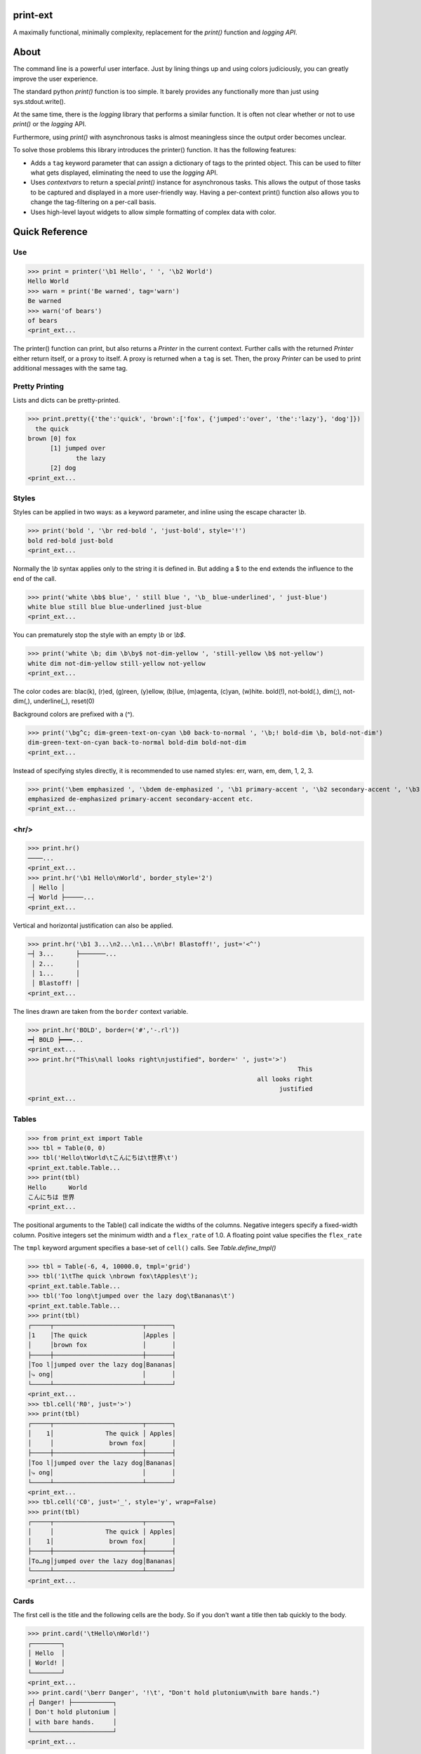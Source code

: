 print-ext
=========

A maximally functional, minimally complexity, replacement for the `print()` function and `logging API`.


About
=====

The command line is a powerful user interface.  Just by lining things up and using colors judiciously, you can greatly improve the user experience.

The standard python `print()` function is too simple.  It barely provides any functionally more than just using sys.stdout.write(). 

At the same time, there is the `logging` library that performs a similar function.  It is often not clear whether or not to use `print()` or the `logging` API.

Furthermore, using `print()` with asynchronous tasks is almost meaningless since the output order becomes unclear.

To solve those problems this library introduces the printer() function.  It has the following features:

* Adds a ``tag`` keyword parameter that can assign a dictionary of tags to the printed object.  This can be used to filter what gets displayed, eliminating the need to use the `logging` API.  
* Uses `contextvars` to return a special `print()` instance for asynchronous tasks.  This allows the output of those tasks to be captured and displayed in a more user-friendly way.  Having a per-context print() function also allows you to change the tag-filtering on a per-call basis.
* Uses high-level layout widgets to allow simple formatting of complex data with color.




Quick Reference
===============

Use
---

>>> print = printer('\b1 Hello', ' ', '\b2 World')
Hello World
>>> warn = print('Be warned', tag='warn')
Be warned
>>> warn('of bears')
of bears
<print_ext...

The printer() function can print, but also returns a `Printer` in the current context.
Further calls with the returned `Printer` either return itself, or a proxy to itself.
A proxy is returned when a ``tag`` is set.
Then, the proxy `Printer` can be used to print additional messages with the same tag.


Pretty Printing
---------------

Lists and dicts can be pretty-printed.

>>> print.pretty({'the':'quick', 'brown':['fox', {'jumped':'over', 'the':'lazy'}, 'dog']})
  the quick
brown [0] fox
      [1] jumped over
             the lazy
      [2] dog
<print_ext...



Styles
------

Styles can be applied in two ways: as a keyword parameter, and inline using the escape character `\\b`.  

>>> print('bold ', '\br red-bold ', 'just-bold', style='!')
bold red-bold just-bold
<print_ext...

Normally the `\\b` syntax applies only to the string it is defined in.  But adding a $ to the end extends
the influence to the end of the call.

>>> print('white \bb$ blue', ' still blue ', '\b_ blue-underlined', ' just-blue')
white blue still blue blue-underlined just-blue
<print_ext...


You can prematurely stop the style with an empty `\\b` or `\\b$`.

>>> print('white \b; dim \b\by$ not-dim-yellow ', 'still-yellow \b$ not-yellow')
white dim not-dim-yellow still-yellow not-yellow
<print_ext...


The color codes are: blac(k), (r)ed, (g)reen, (y)ellow, (b)lue, (m)agenta, (c)yan, (w)hite.  bold(!), not-bold(.), dim(;), not-dim(,), underline(_), reset(0)

Background colors are prefixed with a (^). 

>>> print('\bg^c; dim-green-text-on-cyan \b0 back-to-normal ', '\b;! bold-dim \b, bold-not-dim')
dim-green-text-on-cyan back-to-normal bold-dim bold-not-dim
<print_ext...


Instead of specifying styles directly, it is recommended to use named styles: err, warn, em, dem, 1, 2, 3.

>>> print('\bem emphasized ', '\bdem de-emphasized ', '\b1 primary-accent ', '\b2 secondary-accent ', '\b3 etc.')
emphasized de-emphasized primary-accent secondary-accent etc.
<print_ext...


<hr/>
-----

>>> print.hr()
────...
<print_ext...
>>> print.hr('\b1 Hello\nWorld', border_style='2')
 │ Hello │
─┤ World ├─────...
<print_ext...

Vertical and horizontal justification can also be applied.

>>> print.hr('\b1 3...\n2...\n1...\n\br! Blastoff!', just='<^')
─┤ 3...      ├───────...
 │ 2...      │
 │ 1...      │
 │ Blastoff! │
<print_ext...

The lines drawn are taken from the ``border`` context variable.

>>> print.hr('BOLD', border=('#','-.rl'))
━┥ BOLD ┝━━━...
<print_ext...
>>> print.hr("This\nall looks right\njustified", border=' ', just='>')
                                                                         This
                                                              all looks right
                                                                    justified
<print_ext...



Tables
------

>>> from print_ext import Table
>>> tbl = Table(0, 0)
>>> tbl('Hello\tWorld\tこんにちは\t世界\t')
<print_ext.table.Table...
>>> print(tbl)
Hello      World
こんにちは 世界
<print_ext...

The positional arguments to the Table() call indicate the widths of the columns.  Negative integers specify a fixed-width column.  Positive integers set the minimum width and a ``flex_rate`` of 1.0.  A floating point value specifies the ``flex_rate``

The ``tmpl`` keyword argument specifies a base-set of ``cell()`` calls.  See `Table.define_tmpl()`

>>> tbl = Table(-6, 4, 10000.0, tmpl='grid')
>>> tbl('1\tThe quick \nbrown fox\tApples\t');
<print_ext.table.Table...
>>> tbl('Too long\tjumped over the lazy dog\tBananas\t')
<print_ext.table.Table...
>>> print(tbl)
┌─────┬────────────────────────┬───────┐
│1    │The quick               │Apples │
│     │brown fox               │       │
├─────┼────────────────────────┼───────┤
│Too l│jumped over the lazy dog│Bananas│
│⤷ ong│                        │       │
└─────┴────────────────────────┴───────┘
<print_ext...
>>> tbl.cell('R0', just='>')
>>> print(tbl)
┌─────┬────────────────────────┬───────┐
│    1│              The quick │ Apples│
│     │               brown fox│       │
├─────┼────────────────────────┼───────┤
│Too l│jumped over the lazy dog│Bananas│
│⤷ ong│                        │       │
└─────┴────────────────────────┴───────┘
<print_ext...
>>> tbl.cell('C0', just='_', style='y', wrap=False)
>>> print(tbl)
┌─────┬────────────────────────┬───────┐
│     │              The quick │ Apples│
│    1│               brown fox│       │
├─────┼────────────────────────┼───────┤
│To…ng│jumped over the lazy dog│Bananas│
└─────┴────────────────────────┴───────┘
<print_ext...



Cards
-----

The first cell is the title and the following cells are the body.  So if you don't want a title then tab quickly to the body.

>>> print.card('\tHello\nWorld!')
┌────────┐
│ Hello  │
│ World! │
└────────┘
<print_ext...
>>> print.card('\berr Danger', '!\t', "Don't hold plutonium\nwith bare hands.")
┌┤ Danger! ├───────────┐
│ Don't hold plutonium │
│ with bare hands.     │
└──────────────────────┘
<print_ext...


Flex
----

A flex, like a Table, uses tab characters to move from cell to cell.

>>> print.flex('The\nquick brown fox\tJumps over the\n lazy', '\t dog')
The            Jumps over the dog
quick brown fox lazy
<print_ext...
>>> from print_ext import Bdr
>>> bdr = Bdr(border=('m:0001','-.r'), flex_rate=0)
>>> print.flex(bdr('\berr Error: '), '\t', 'The quick brown\nfox jumped over\nthe lazy\ndog.')
Error: │The quick brown
       │fox jumped over
       │the lazy
       │dog.
<print_ext...


Installation
============

.. code-block:: console
   
   $ pip install print-ext


.. image:: https://img.shields.io/pypi/v/print-ext.svg
   :target: https://pypi.org/project/print-ext


.. image:: https://img.shields.io/pypi/pyversions/print-ext.svg
   :target: https://pypi.org/project/print-ext



Design decisions
================

Mutable objects:
   It is nice to be able to call a widget multiple times ``tbl(...)`` to add more data.
   This causes some complications when you try to add some widget to multiple other widgets.

Process-global CVars:
   Context variables can be added to any widget even if it isn't aware of that CVar.
   If you write a custom widget that uses custom CVars then we need to be able to assign that variable on any widget.
   This means that there can't be any namespaces for the CVar names.
   If there is concern of name clashing then use prefix_based_namespacing.

Performance:
   This is designed for human consumption, so it is only fast enough that humans don't get impatient.
   It favors flexibility over performance.



Test
====

.. code-block:: console

   $ hatch shell
   $ pytest



License
=======

`print-ext` is distributed under the terms of the `MIT <https://spdx.org/licenses/MIT.html>`_ license.
